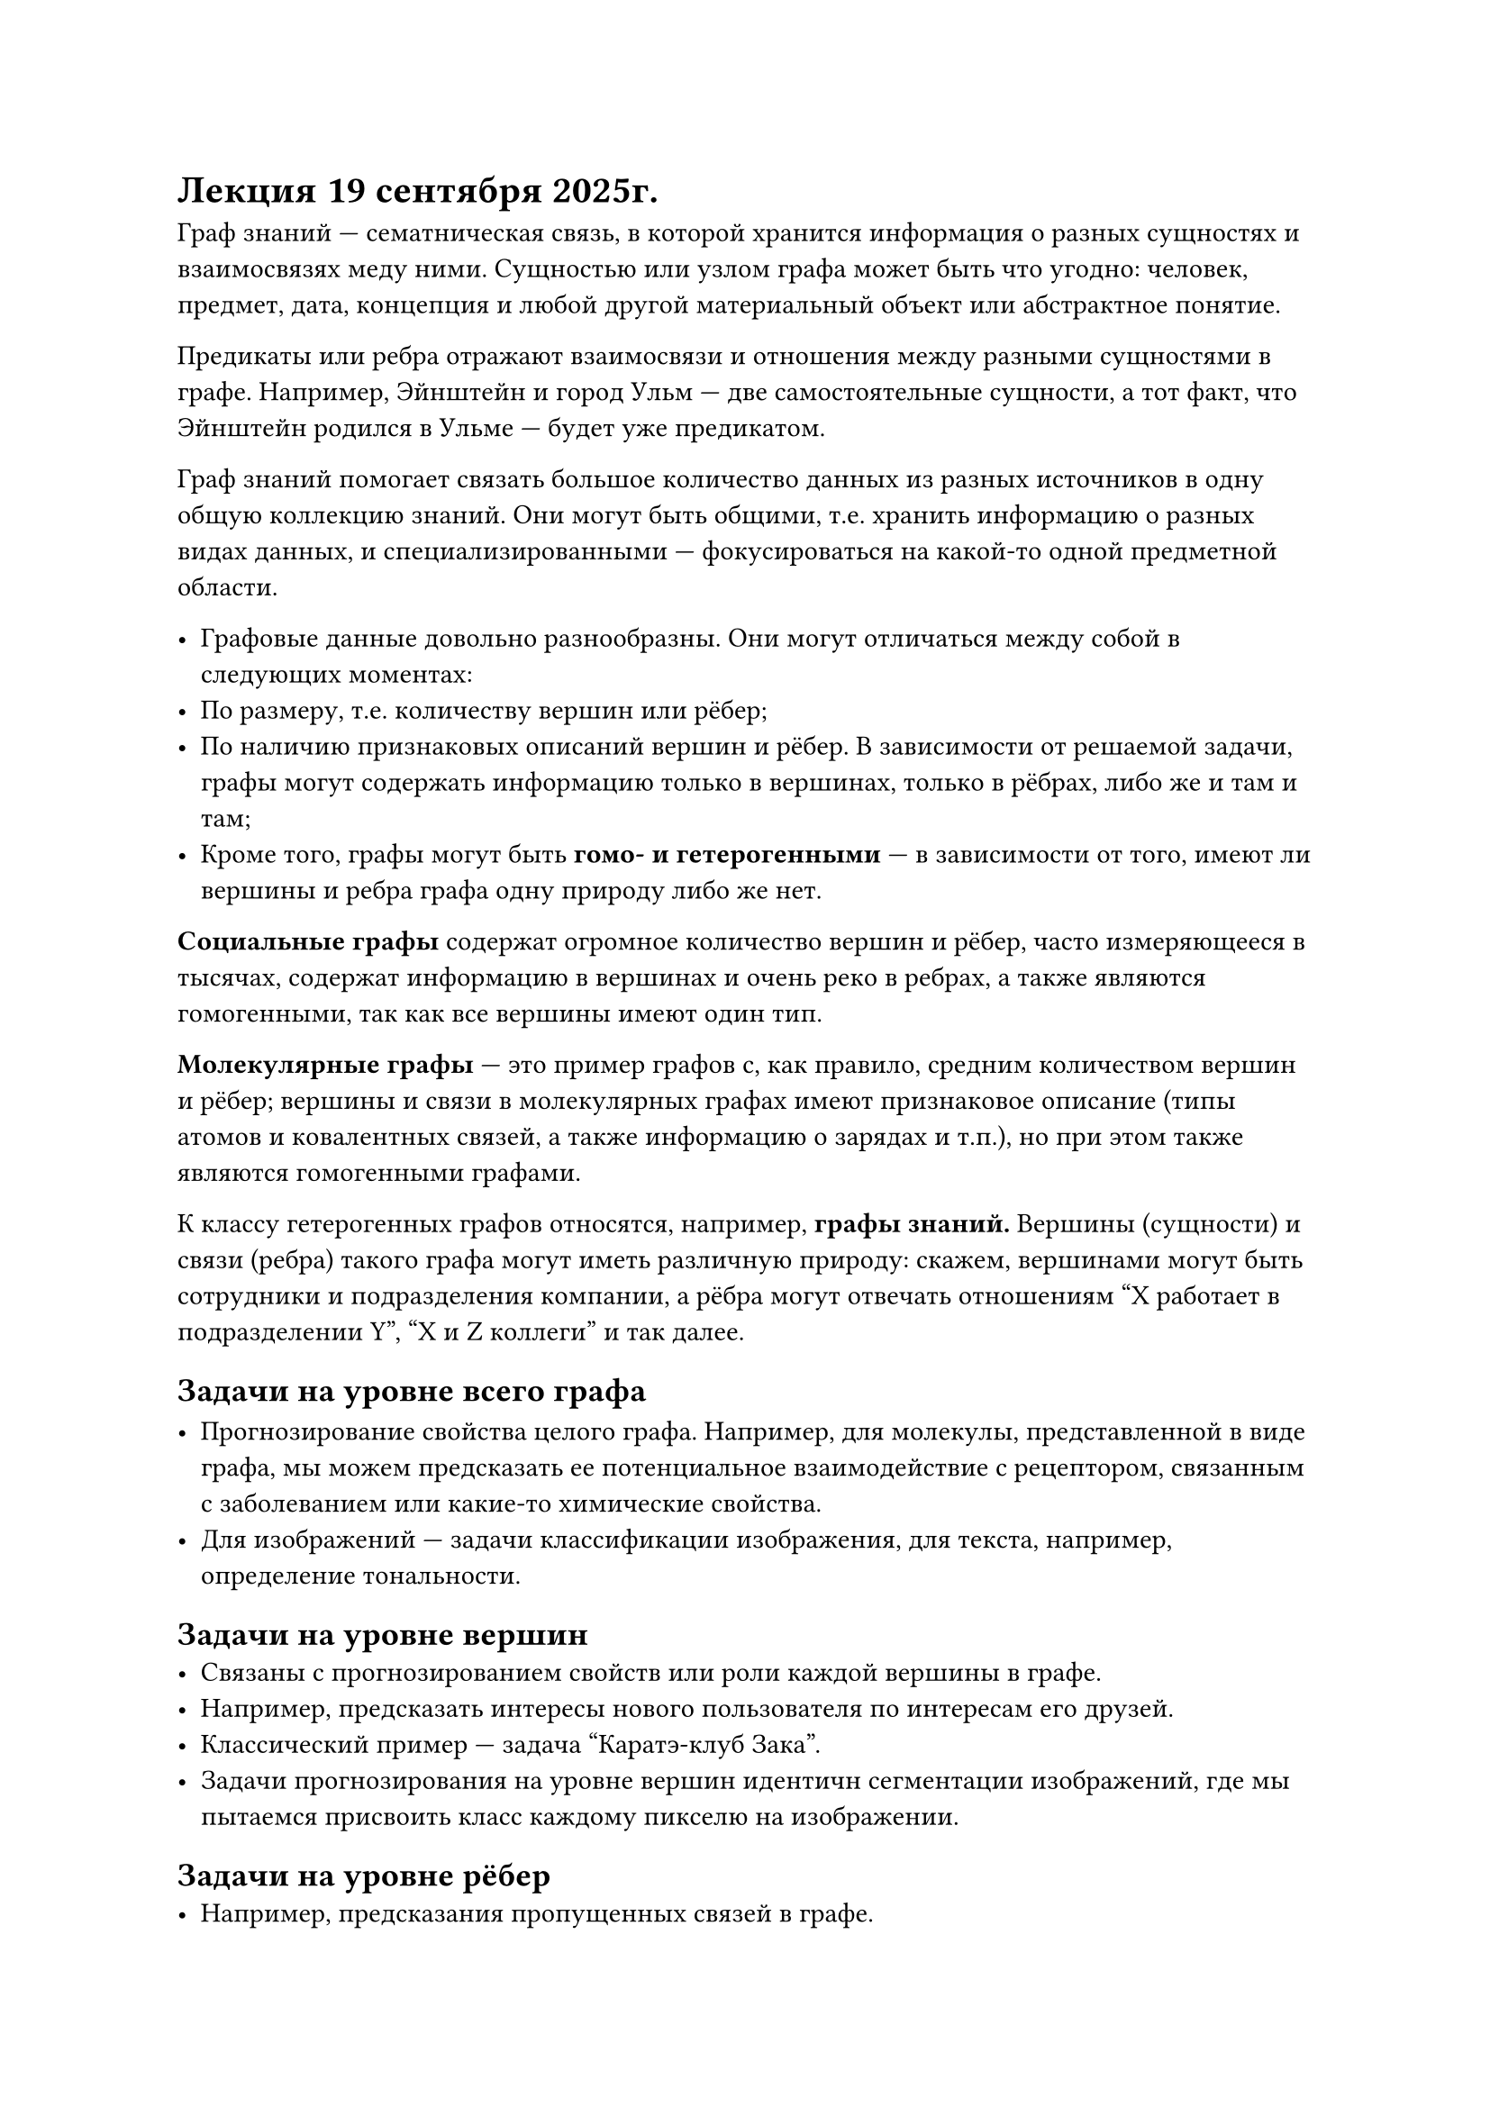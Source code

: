 = Лекция 19 сентября 2025г.

Граф знаний --- сематническая связь, в которой хранится информация о разных сущностях и взаимосвязях меду ними.
Сущностью или узлом графа может быть что угодно: человек, предмет, дата, концепция и любой другой материальный
объект или абстрактное понятие.

Предикаты или ребра отражают взаимосвязи и отношения между разными сущностями в графе. Например, Эйнштейн
и город Ульм --- две самостоятельные сущности, а тот факт, что Эйнштейн родился в Ульме --- будет уже предикатом.

Граф знаний помогает связать большое количество данных из разных источников в одну общую коллекцию знаний. Они могут быть
общими, т.е. хранить информацию о разных видах данных, и специализированными --- фокусироваться на какой-то одной предметной
области.

- Графовые данные довольно разнообразны. Они могут отличаться между собой в следующих моментах:
- По размеру, т.е. количеству вершин или рёбер;
- По наличию признаковых описаний вершин и рёбер. В зависимости от решаемой задачи, графы могут содержать
  информацию только в вершинах, только в рёбрах, либо же и там и там;
- Кроме того, графы могут быть *гомо- и гетерогенными* --- в зависимости от того, имеют ли вершины и ребра графа
  одну природу либо же нет.

*Социальные графы* содержат огромное количество вершин и рёбер, часто измеряющееся в тысячах, содержат информацию в вершинах и
очень реко в ребрах, а также являются гомогенными, так как все вершины имеют один тип.

*Молекулярные графы* --- это пример графов с, как правило, средним количеством вершин и рёбер; вершины и связи в
молекулярных графах имеют признаковое описание (типы атомов и ковалентных связей, а также информацию о зарядах и т.п.),
но при этом также являются гомогенными графами.

К классу гетерогенных графов относятся, например, *графы знаний.* Вершины (сущности) и связи (ребра) такого графа
могут иметь различную природу: скажем, вершинами могут быть сотрудники и подразделения компании, а рёбра могут отвечать
отношениям "X работает в подразделении Y", "X и Z коллеги" и так далее.

== Задачи на уровне всего графа

- Прогнозирование свойства целого графа. Например, для молекулы, представленной в виде графа, мы можем предсказать
  ее потенциальное взаимодействие с рецептором, связанным с заболеванием или какие-то химические свойства.
- Для изображений --- задачи классификации изображения, для текста, например, определение тональности.

== Задачи на уровне вершин
- Связаны с прогнозированием свойств или роли каждой вершины в графе.
- Например, предсказать интересы нового пользователя по интересам его друзей.
- Классический пример --- задача "Каратэ-клуб Зака".
- Задачи прогнозирования на уровне вершин идентичн сегментации изображений, где мы пытаемся присвоить класс каждому пикселю
  на изображении.

== Задачи на уровне рёбер
- Например, предсказания пропущенных связей в графе.

== Основные определения.
*Граф (простой)* --- пара $G=(V, E)$, где $V$ --- конечное непустое множество вершин, $E$ --- множество пар вершин.

Если $E$ --- множество неупорядоченных пар вершин, то граф называется неориентированным, иначе --- ориентированным.

Возможность кратных ребер и петель --- *мультиграф.*

Если ребро $(x, y)$, то вершины  $x, y$ --- концевые, при этом говорят, что ребро _инцидентно_ своим концевым вершинам.
В неориентированном графе вершина $y$ смежна с вершиной $x$, если существует ребро $(x, y)$. Отношение смежности для
неориентированного графа симметрично.

В ориентированном графе вершина $y$ смежна с вершиной $x$, если существует дуга $(x, y)$.

В неориентированном графе степенью $d e g(x)$ или валентностью вершины $x$ называется количество ребер, инцидентных $x$.
Если вершина имеет степень 0, то она называется изолированной.

В орграфе различают входяющую $i n d e g(x)$ и исходящую $ o u t d e g(x)$ степень вершины.

Граф называется *полным*, если каждая его вершина смежна со всеми остальными. Полный граф с $n$ вершинами
обозначается $K_n$

Дополненем графа $G$ называется граф, у которого множество вершин совпадает со множеством вершин графа
$G$, а множество ребер дополняет множество ребер графа $G$ до полного графа.
Дополнением полного графа является пустой граф, то есть граф, все вершины которого изолированные.

ДЗ по 2 примера гетерогенного и гомогенного графов, для одного гомо и одного гено привести пример задачи на уровне графа,
на уровне вершин и на уровне рёбер.
